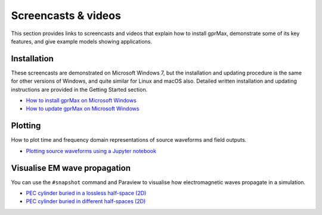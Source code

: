 .. _screencasts:

********************
Screencasts & videos
********************

This section provides links to screencasts and videos that explain how to install gprMax, demonstrate some of its key features, and give example models showing applications.

Installation
------------

These screencasts are demonstrated on Microsoft Windows 7, but the installation and updating procedure is the same for other versions of Windows, and quite similar for Linux and macOS also. Detailed written installation and updating instructions are provided in the Getting Started section.

* `How to install gprMax on Microsoft Windows <https://youtu.be/YkPWMmJILcI>`_
* `How to update gprMax on Microsoft Windows <https://youtu.be/e0ROY792s9o>`_


Plotting
--------

How to plot time and frequency domain representations of source waveforms and field outputs.

* `Plotting source waveforms using a Jupyter notebook <https://youtu.be/zaf0w8Np2cU>`_


Visualise EM wave propagation
-----------------------------

You can use the ``#snapshot`` command and Paraview to visualise how electromagnetic waves propagate in a simulation.

* `PEC cylinder buried in a lossless half-space (2D) <https://youtu.be/BpBo0-SFda4>`_
* `PEC cylinder buried in different half-spaces (2D) <https://youtu.be/g744O_wb14I>`_
